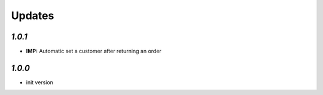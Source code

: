 .. _changelog:

Updates
=======

`1.0.1`
-------
- **IMP:** Automatic set a customer after returning an order

`1.0.0`
-------

- init version
